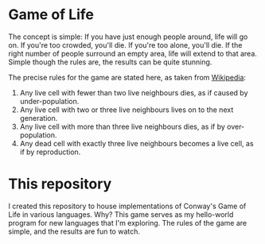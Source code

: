 * Game of Life

The concept is simple: If you have just enough people around, life will go on.
If you're too crowded, you'll die. If you're too alone, you'll die. If the right
number of people surround an empty area, life will extend to that area. Simple
though the rules are, the results can be quite stunning.

The precise rules for the game are stated here, as taken from [[https://en.wikipedia.org/wiki/Conway's_Game_of_Life][Wikipedia]]:
1. Any live cell with fewer than two live neighbours dies, as if caused by
   under-population.
2. Any live cell with two or three live neighbours lives on to the next
   generation.
3. Any live cell with more than three live neighbours dies, as if by
   over-population.
4. Any dead cell with exactly three live neighbours becomes a live cell, as if
   by reproduction.

* This repository

I created this repository to house implementations of Conway's Game of Life in
various languages. Why? This game serves as my hello-world program for new
languages that I'm exploring. The rules of the game are simple, and the results
are fun to watch.
